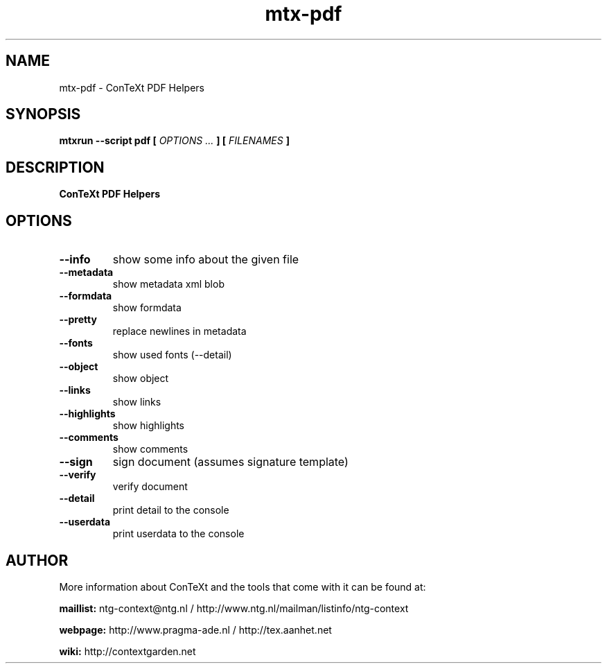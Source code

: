 .TH "mtx-pdf" "1" "01-01-2024" "version 0.10" "ConTeXt PDF Helpers"
.SH NAME
 mtx-pdf - ConTeXt PDF Helpers
.SH SYNOPSIS
.B mtxrun --script pdf [
.I OPTIONS ...
.B ] [
.I FILENAMES
.B ]
.SH DESCRIPTION
.B ConTeXt PDF Helpers
.SH OPTIONS
.TP
.B --info
show some info about the given file
.TP
.B --metadata
show metadata xml blob
.TP
.B --formdata
show formdata
.TP
.B --pretty
replace newlines in metadata
.TP
.B --fonts
show used fonts (--detail)
.TP
.B --object
show object
.TP
.B --links
show links
.TP
.B --highlights
show highlights
.TP
.B --comments
show comments
.TP
.B --sign
sign document (assumes signature template)
.TP
.B --verify
verify document
.TP
.B --detail
print detail to the console
.TP
.B --userdata
print userdata to the console
.SH AUTHOR
More information about ConTeXt and the tools that come with it can be found at:


.B "maillist:"
ntg-context@ntg.nl / http://www.ntg.nl/mailman/listinfo/ntg-context

.B "webpage:"
http://www.pragma-ade.nl / http://tex.aanhet.net

.B "wiki:"
http://contextgarden.net
